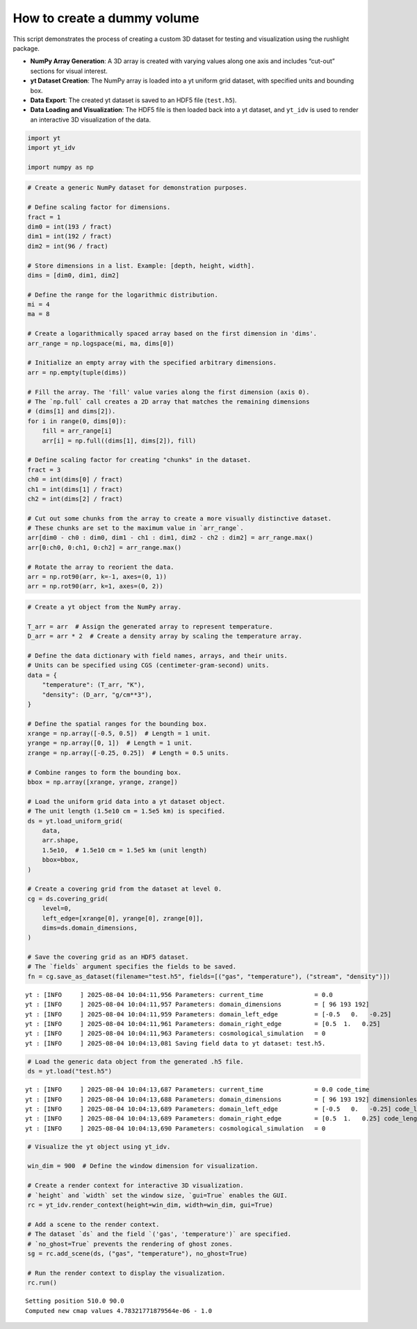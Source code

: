 How to create a dummy volume
============================

This script demonstrates the process of creating a custom 3D dataset for
testing and visualization using the rushlight package.

- **NumPy Array Generation**: A 3D array is created with varying values
  along one axis and includes “cut-out” sections for visual interest.
- **yt Dataset Creation**: The NumPy array is loaded into a yt uniform
  grid dataset, with specified units and bounding box.
- **Data Export**: The created yt dataset is saved to an HDF5 file
  (``test.h5``).
- **Data Loading and Visualization**: The HDF5 file is then loaded back
  into a yt dataset, and ``yt_idv`` is used to render an interactive 3D
  visualization of the data.

.. code:: ipython3

    import yt
    import yt_idv
    
    import numpy as np

.. code:: ipython3

    # Create a generic NumPy dataset for demonstration purposes.
    
    # Define scaling factor for dimensions.
    fract = 1
    dim0 = int(193 / fract)
    dim1 = int(192 / fract)
    dim2 = int(96 / fract)
    
    # Store dimensions in a list. Example: [depth, height, width].
    dims = [dim0, dim1, dim2]
    
    # Define the range for the logarithmic distribution.
    mi = 4
    ma = 8
    
    # Create a logarithmically spaced array based on the first dimension in 'dims'.
    arr_range = np.logspace(mi, ma, dims[0])
    
    # Initialize an empty array with the specified arbitrary dimensions.
    arr = np.empty(tuple(dims))
    
    # Fill the array. The 'fill' value varies along the first dimension (axis 0).
    # The `np.full` call creates a 2D array that matches the remaining dimensions
    # (dims[1] and dims[2]).
    for i in range(0, dims[0]):
        fill = arr_range[i]
        arr[i] = np.full((dims[1], dims[2]), fill)
    
    # Define scaling factor for creating "chunks" in the dataset.
    fract = 3
    ch0 = int(dims[0] / fract)
    ch1 = int(dims[1] / fract)
    ch2 = int(dims[2] / fract)
    
    # Cut out some chunks from the array to create a more visually distinctive dataset.
    # These chunks are set to the maximum value in `arr_range`.
    arr[dim0 - ch0 : dim0, dim1 - ch1 : dim1, dim2 - ch2 : dim2] = arr_range.max()
    arr[0:ch0, 0:ch1, 0:ch2] = arr_range.max()
    
    # Rotate the array to reorient the data.
    arr = np.rot90(arr, k=-1, axes=(0, 1))
    arr = np.rot90(arr, k=1, axes=(0, 2))


.. code:: ipython3

    # Create a yt object from the NumPy array.
    
    T_arr = arr  # Assign the generated array to represent temperature.
    D_arr = arr * 2  # Create a density array by scaling the temperature array.
    
    # Define the data dictionary with field names, arrays, and their units.
    # Units can be specified using CGS (centimeter-gram-second) units.
    data = {
        "temperature": (T_arr, "K"),
        "density": (D_arr, "g/cm**3"),
    }
    
    # Define the spatial ranges for the bounding box.
    xrange = np.array([-0.5, 0.5])  # Length = 1 unit.
    yrange = np.array([0, 1])  # Length = 1 unit.
    zrange = np.array([-0.25, 0.25])  # Length = 0.5 units.
    
    # Combine ranges to form the bounding box.
    bbox = np.array([xrange, yrange, zrange])
    
    # Load the uniform grid data into a yt dataset object.
    # The unit length (1.5e10 cm = 1.5e5 km) is specified.
    ds = yt.load_uniform_grid(
        data,
        arr.shape,
        1.5e10,  # 1.5e10 cm = 1.5e5 km (unit length)
        bbox=bbox,
    )
    
    # Create a covering grid from the dataset at level 0.
    cg = ds.covering_grid(
        level=0,
        left_edge=[xrange[0], yrange[0], zrange[0]],
        dims=ds.domain_dimensions,
    )
    
    # Save the covering grid as an HDF5 dataset.
    # The `fields` argument specifies the fields to be saved.
    fn = cg.save_as_dataset(filename="test.h5", fields=[("gas", "temperature"), ("stream", "density")])



.. parsed-literal::

    yt : [INFO     ] 2025-08-04 10:04:11,956 Parameters: current_time              = 0.0
    yt : [INFO     ] 2025-08-04 10:04:11,957 Parameters: domain_dimensions         = [ 96 193 192]
    yt : [INFO     ] 2025-08-04 10:04:11,959 Parameters: domain_left_edge          = [-0.5   0.   -0.25]
    yt : [INFO     ] 2025-08-04 10:04:11,961 Parameters: domain_right_edge         = [0.5  1.   0.25]
    yt : [INFO     ] 2025-08-04 10:04:11,963 Parameters: cosmological_simulation   = 0
    yt : [INFO     ] 2025-08-04 10:04:13,081 Saving field data to yt dataset: test.h5.


.. code:: ipython3

    # Load the generic data object from the generated .h5 file.
    ds = yt.load("test.h5")



.. parsed-literal::

    yt : [INFO     ] 2025-08-04 10:04:13,687 Parameters: current_time              = 0.0 code_time
    yt : [INFO     ] 2025-08-04 10:04:13,688 Parameters: domain_dimensions         = [ 96 193 192] dimensionless
    yt : [INFO     ] 2025-08-04 10:04:13,689 Parameters: domain_left_edge          = [-0.5   0.   -0.25] code_length
    yt : [INFO     ] 2025-08-04 10:04:13,689 Parameters: domain_right_edge         = [0.5  1.   0.25] code_length
    yt : [INFO     ] 2025-08-04 10:04:13,690 Parameters: cosmological_simulation   = 0


.. code:: ipython3

    # Visualize the yt object using yt_idv.
    
    win_dim = 900  # Define the window dimension for visualization.
    
    # Create a render context for interactive 3D visualization.
    # `height` and `width` set the window size, `gui=True` enables the GUI.
    rc = yt_idv.render_context(height=win_dim, width=win_dim, gui=True)
    
    # Add a scene to the render context.
    # The dataset `ds` and the field `('gas', 'temperature')` are specified.
    # `no_ghost=True` prevents the rendering of ghost zones.
    sg = rc.add_scene(ds, ("gas", "temperature"), no_ghost=True)
    
    # Run the render context to display the visualization.
    rc.run()


.. parsed-literal::

    Setting position 510.0 90.0
    Computed new cmap values 4.78321771879564e-06 - 1.0

